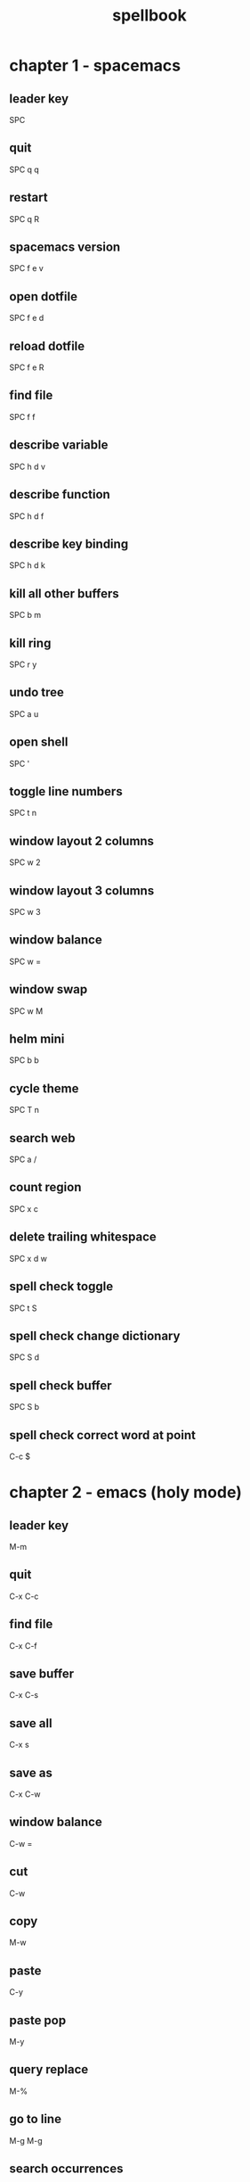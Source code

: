 #+TITLE: spellbook

* chapter 1 - spacemacs
** leader key
SPC
** quit
SPC q q
** restart
SPC q R
** spacemacs version
SPC f e v
** open dotfile
SPC f e d
** reload dotfile
SPC f e R
** find file
SPC f f
** describe variable 
SPC h d v
** describe function 
SPC h d f
** describe key binding
SPC h d k
** kill all other buffers
SPC b m
** kill ring
SPC r y
** undo tree
SPC a u
** open shell
SPC '
** toggle line numbers
SPC t n
** window layout 2 columns
SPC w 2
** window layout 3 columns
SPC w 3
** window balance
SPC w =
** window swap
SPC w M
** helm mini
SPC b b
** cycle theme
SPC T n
** search web
SPC a /
** count region
SPC x c
** delete trailing whitespace
SPC x d w
** spell check toggle
SPC t S
** spell check change dictionary
SPC S d
** spell check buffer 
SPC S b
** spell check correct word at point
C-c $
* chapter 2 - emacs (holy mode)
** leader key
M-m
** quit
C-x C-c
** find file
C-x C-f
** save buffer
C-x C-s
** save all
C-x s
** save as
C-x C-w
** window balance
C-w =
** cut
C-w
** copy
M-w
** paste
C-y
** paste pop
M-y
** query replace
M-%
** go to line
M-g M-g
** search occurrences 
M-s o
** recenter top bottom
C-l
* chapter 3 - emacs (evil mode)
** quit
:q
** buffer begin
gg
** buffer end
G (S-g)
** move left down up right
h j k l
** move to line first last middle
H L M
** move to end of line
$ (S-4)
** move to matching parenthesis
% (S-5)
** move to beginning of line 
^ (S-6) / 0
** move to sentence forward
) (S-0)
** move to sentence backward
( (S-9)
** move to paragraph forward
} (S-])
** move to paragraph backward
{ (S-[)
** move to section begin forward
]]
** move to section begin backward
[[
** jump backward
C-o
** scroll up 
C-u
** scroll down
C-d
** scroll center
zz
** scroll top
zt
** scroll bottom
zb
** yank
y
** paste
p
** paste pop
C-p
** paste pop next
C-n
** character delete next
x
** character delete previous
X (S-x)
** character swap next 
xp
** character swap previous
Xp
** big word next begin
W
** big word next end 
E
** big word previous begin
B
** big word yank around
yaW
** word next begin
w
** word next end 
e
** word previous begin
b
** word yank around
yaw
** word delete
dw
** word delete around
daw
** word swap next
dawwP
** word swap previous
dawbP
** line select
V (S-v)
** line delete
dd
** line swap next
ddp
** line swap previous
ddkkp
** line join
J (S-j)
** line duplicate
yyp
** line open below
o
** line open above
O (S-o)
** undo
u
** redo
C-R (C-S-r)
** mode insert
i
** mode insert exit
ESC / f d (quickly)
** mode append
a
** mode append at end of line
A
** mode visual
v
** mode visual select line
V (S-v)
** search forward
/
** search backward
? (S-/)
** search word under point
(S-8) *
** search word under point unbound
g*
** search highlight clear
SPC s c
* chapter 4 - git
** magit status
SPC g s 
** commit
c c
** commit message
, ,
** pull
F u
** push
P u
* chapter 5 - clojure
** cider jack in
C-c M-j / , '
** cider jack in cljs
C-c M-J / , "
** cider quit
C-c C-q
** switch to repl
C-c C-z
** set namespace
C-c M-n
** evaluate buffer
C-c C-k
** evaluate function
C-c C-c
** cider repl switch (clj / cljs) 
C-c M-o
** cider repl kill from prompt to point
C-c C-u

